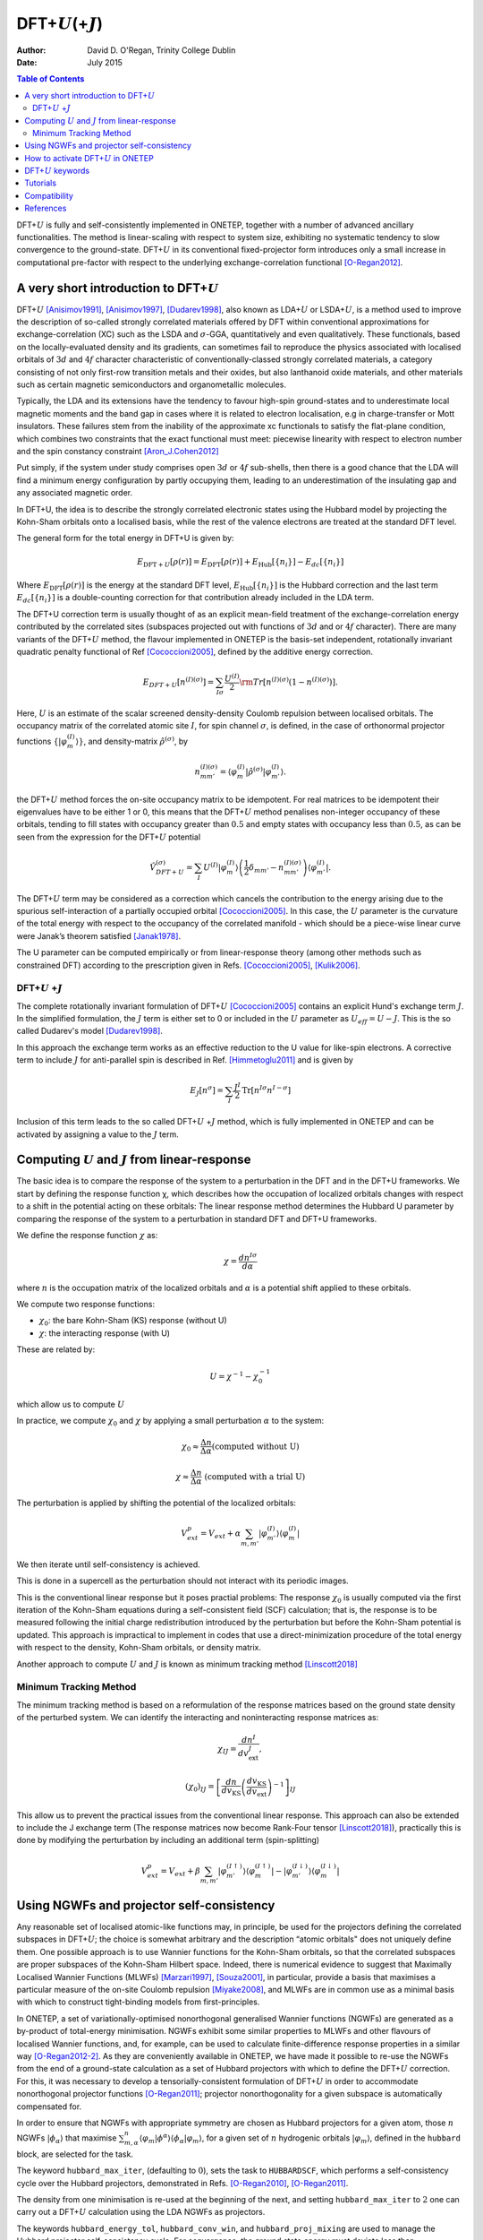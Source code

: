 ==========================================================
DFT+\ :math:`U`\ (+\ :math:`J`)
==========================================================

:Author: David D. O'Regan, Trinity College Dublin
	 
:Date:   July 2015


.. contents:: Table of Contents
   :depth: 3
   :local:
   :backlinks: none


DFT+\ :math:`U` is fully and self-consistently implemented in ONETEP,
together with a number of advanced ancillary functionalities. The method
is linear-scaling with respect to system size, exhibiting no systematic
tendency to slow convergence to the ground-state. DFT+\ :math:`U` in its
conventional fixed-projector form introduces only a small increase in
computational pre-factor with respect to the underlying
exchange-correlation functional [O-Regan2012]_.

A very short introduction to DFT+\ :math:`U`
============================================

DFT+\ :math:`U` [Anisimov1991]_, [Anisimov1997]_, [Dudarev1998]_, also
known as LDA+\ :math:`U` or LSDA+\ :math:`U`, is a method used to
improve the description of so-called strongly correlated materials
offered by DFT within conventional approximations for
exchange-correlation (XC) such as the LSDA and :math:`\sigma`-GGA,
quantitatively and even qualitatively. These functionals, based on the
locally-evaluated density and its gradients, can sometimes fail to
reproduce the physics associated with localised orbitals of :math:`3d`
and :math:`4f` character characteristic of conventionally-classed
strongly correlated materials, a category consisting of not only
first-row transition metals and their oxides, but also lanthanoid oxide
materials, and other materials such as certain magnetic semiconductors
and organometallic molecules.

Typically, the LDA and its extensions have the tendency to favour high-spin ground-states and to underestimate local magnetic
moments and the band gap in cases where it is related to electron localisation, e.g in charge-transfer or Mott insulators.
These failures stem from the inability of the approximate xc functionals to satisfy the flat-plane condition, 
which combines two constraints that the exact functional must meet: piecewise linearity with 
respect to electron number and the spin constancy constraint [Aron_J.Cohen2012]_

Put simply, if the system under study comprises open :math:`3d` or
:math:`4f` sub-shells, then there is a good chance that the LDA will
find a minimum energy configuration by partly occupying them, leading 
to an underestimation of the insulating gap and any associated magnetic order.

In DFT+U, the idea is to describe the strongly correlated electronic states using the Hubbard model by projecting the Kohn-Sham orbitals onto a localised basis, while the rest of the valence electrons 
are treated at the standard DFT level.

The general form for the total energy in DFT+U is given by: 

.. math::

   E_{\text{DFT}+U}[\rho(r)] = E_{\text{DFT}}[\rho(r)] + E_{\text{Hub}}\left[\{n_i\}\right] - E_{dc}\left[\{n_i\}\right]


Where :math:`E_{\text{DFT}}[\rho(r)]` is the energy at the standard DFT level, :math:`E_{\text{Hub}}\left[\{n_i\}\right]` is the Hubbard correction
and the last term :math:`E_{dc}\left[\{n_i\}\right]` is a double-counting correction for that contribution already
included in the LDA term.

The DFT+U correction term is usually thought of as an explicit
mean-field treatment of the exchange-correlation energy contributed by
the correlated sites (subspaces projected out with functions of
:math:`3d` and or :math:`4f` character).
There are many variants of the DFT+\ :math:`U` method, the flavour implemented in ONETEP is the
basis-set independent, rotationally invariant quadratic penalty
functional of Ref [Cococcioni2005]_, defined by the
additive energy correction. 

.. math::

   E_{DFT+U} \left[ n^{(I) (\sigma)} \right] =  \sum_{I \sigma} \frac{U^{(I)}}{2} \rm{Tr} 
   \left[  n^{(I) (\sigma)} \left( 1 -  n^{(I) (\sigma)} \right)\right].

Here, :math:`U` is an estimate of the scalar screened density-density
Coulomb repulsion between localised orbitals. 
The occupancy matrix of the correlated atomic site :math:`I`, for spin channel :math:`\sigma`, is
defined, in the case of orthonormal projector functions :math:`\lbrace \lvert \varphi^{(I)}_m \rangle \rbrace`, and density-matrix
:math:`\hat{\rho}^{(\sigma)}`, by


.. math::

   n^{(I)(\sigma)}_{m m'} = \langle \varphi_m^{(I)} \rvert \hat{\rho}^{(\sigma)} 
   \lvert \varphi_{m'}^{(I)} \rangle.



the DFT+\ :math:`U` method forces the on-site occupancy matrix to be idempotent.
For real matrices to be idempotent their eigenvalues have to be either 1 or 0, this means that the DFT+\ :math:`U` 
method penalises non-integer occupancy of these orbitals, tending to fill states with
occupancy greater than :math:`0.5` and empty states with occupancy less
than :math:`0.5`, as can be seen from the expression for the
DFT+\ :math:`U` potential

.. math::

   \hat{V}^{(\sigma)}_{DFT+U} = \sum_{I}  U^{(I)} 
    \lvert \varphi_m^{(I)} \rangle 
   \left( \frac{1}{2} \delta_{m m'} - n^{(I) (\sigma)}_{m m'} \right)  \langle 
   \varphi_{m'}^{(I)} \rvert .


The DFT+\ :math:`U` term may be considered as a correction which cancels
the contribution to the energy arising due to the spurious
self-interaction of a partially occupied
orbital [Cococcioni2005]_. In this case, the :math:`U`
parameter is the curvature of the total energy with respect to the
occupancy of the correlated manifold - which should be a piece-wise
linear curve were Janak’s theorem satisfied [Janak1978]_. 

The U parameter can be computed empirically or from linear-response theory (among other methods
such as constrained DFT) according to the prescription given in
Refs. [Cococcioni2005]_, [Kulik2006]_.

DFT+\ :math:`U` +\ :math:`J`
----------------------------

The complete rotationally invariant formulation of DFT+\ :math:`U` [Cococcioni2005]_ contains an explicit Hund's exchange term :math:`J`. 
In the simplified formulation, the :math:`J` term is either set to 0 or included in the :math:`U` parameter as
:math:`U_{eff} = U - J`. This is the so called Dudarev's model [Dudarev1998]_.

In this approach the exchange term works as an effective reduction to the U value for like-spin electrons.
A corrective term to include :math:`J` for anti-parallel spin is described in Ref. [Himmetoglu2011]_ and is given by

.. math::

   E_J[n^\sigma] = \sum_I \frac{J^I}{2} \text{Tr}[n^{I\sigma} n^{I-\sigma}]


Inclusion of this term leads to the so called  DFT+\ :math:`U` +\ :math:`J` method, which is  fully implemented in 
ONETEP and can be activated by
assigning a value to the :math:`J` term. 

Computing :math:`U` and :math:`J` from linear-response
=======================================================

The basic idea is to compare the response of the system to a perturbation in the DFT and in the DFT+U frameworks.
We start by defining the response function χ, which describes how the occupation of localized orbitals changes with respect to a shift in the potential acting on these orbitals:
The linear response method determines the Hubbard U parameter by comparing the response of the system to a perturbation in standard DFT and DFT+U frameworks.

We define the response function :math:`\chi` as: 

.. math::
   
   \chi = \frac{dn^{I\sigma}}{d\alpha}


where :math:`n` is the occupation matrix of the localized orbitals and :math:`\alpha` is a potential shift applied to these orbitals.

We compute two response functions:

- :math:`\chi_0`: the bare Kohn-Sham (KS) response (without U)
- :math:`\chi`: the interacting response (with U)

These are related by:

.. math::
   
   U = \chi^{-1} - \chi_0^{-1}

which allow us to compute :math:`U` 

In practice, we compute :math:`\chi_0` and :math:`\chi` by applying a small perturbation :math:`\alpha` to the system:


.. math::

    \chi_0 \approx \frac{\Delta n}{\Delta \alpha} 
    \text{(computed without U)}


.. math::

    \chi \approx \frac{\Delta n}{\Delta \alpha}
    \text{ (computed with a trial U)}  


The perturbation is applied by shifting the potential of the localized orbitals:

.. math::

   V_{ext}^{p} = V_{ext} + \alpha \sum_{m,m'}\lvert\varphi_{m'}^{(I)}\rangle\langle\varphi_m^{(I)}\rvert


We then iterate until self-consistency is achieved. 

This is done in a supercell as the perturbation should not interact with its periodic images.

This is the conventional linear response but it poses practial problems:
The response :math:`\chi_0` is usually computed via the first iteration
of the Kohn-Sham equations during a self-consistent field
(SCF) calculation; that is, the response is to be measured
following the initial charge redistribution introduced by the
perturbation but before the Kohn-Sham potential is updated.
This approach is impractical to implement in codes that
use a direct-minimization procedure of the total energy with
respect to the density, Kohn-Sham orbitals, or density matrix.

Another approach to compute :math:`U` and :math:`J` is known as minimum tracking method [Linscott2018]_

Minimum Tracking Method
-----------------------
The minimum tracking method is based on a reformulation of the response matrices
based on the ground state density of the perturbed
system. We can identify the interacting and noninteracting
response matrices as:

.. math::

   \chi_{IJ} = \frac{dn^I}{dv_\text{ext}^J},


.. math::

   (\chi_0)_{IJ} = \left[\frac{dn}{dv_\text{KS}}\left(\frac{dv_\text{KS}}{dv_\text{ext}}\right)^{-1}\right]_{IJ}


This allow us to prevent the practical issues from the conventional linear response.
This approach can also be extended to include the J exchange term (The response matrices now become Rank-Four tensor [Linscott2018]_), practically
this is done by modifying the perturbation by including an additional term (spin-splitting)

.. math::

   V_{ext}^{p} = V_{ext} + \beta \sum_{m,m'}\lvert\varphi_{m'}^{(I\uparrow)}\rangle\langle\varphi_m^{(I\uparrow)}\rvert-\lvert\varphi_{m'}^{(I\downarrow)}\rangle\langle\varphi_m^{(I\downarrow)}\rvert


Using NGWFs and projector self-consistency
==========================================

Any reasonable set of localised atomic-like functions may, in principle,
be used for the projectors defining the correlated subspaces in
DFT+\ :math:`U`; the choice is somewhat arbitrary and the description
“atomic orbitals" does not uniquely define them. One possible approach
is to use Wannier functions for the Kohn-Sham orbitals, so that the
correlated subspaces are proper subspaces of the Kohn-Sham Hilbert
space. Indeed, there is numerical evidence to suggest that Maximally
Localised Wannier Functions (MLWFs) [Marzari1997]_, [Souza2001]_,
in particular, provide a basis that maximises a particular measure of
the on-site Coulomb repulsion [Miyake2008]_, and MLWFs are
in common use as a minimal basis with which to construct tight-binding
models from first-principles.

In ONETEP, a set of variationally-optimised nonorthogonal generalised
Wannier functions (NGWFs) are generated as a by-product of total-energy
minimisation. NGWFs exhibit some similar properties to MLWFs and other
flavours of localised Wannier functions, and, for example, can be used
to calculate finite-difference response properties in a similar
way [O-Regan2012-2]_. As they are conveniently available in
ONETEP, we have made it possible to re-use the NGWFs from the end of a
ground-state calculation as a set of Hubbard projectors with which to
define the DFT+\ :math:`U` correction. For this, it was necessary to
develop a tensorially-consistent formulation of DFT+\ :math:`U` in order
to accommodate nonorthogonal projector
functions [O-Regan2011]_; projector nonorthogonality
for a given subspace is automatically compensated for.

In order to ensure that NGWFs with appropriate symmetry are chosen as
Hubbard projectors for a given atom, those :math:`n` NGWFs
:math:`\lvert \phi_\alpha \rangle` that maximise :math:`\sum^n_{m,\alpha }\langle \varphi_m  \rvert  \phi^\alpha \rangle \langle \phi_\alpha \rvert \varphi_m \rangle`, for a given set of
:math:`n` hydrogenic orbitals :math:`\lvert \varphi_m \rangle`, defined
in the ``hubbard`` block, are selected for the task. 

The keyword ``hubbard_max_iter``, (defaulting to :math:`0`), sets the task to
``HUBBARDSCF``, which performs a self-consistency cycle over the Hubbard
projectors, demonstrated in
Refs. [O-Regan2010]_, [O-Regan2011]_. 

The density from one minimisation is re-used at the beginning of the next, and setting
``hubbard_max_iter`` to :math:`2` one can carry out a DFT+\ :math:`U`
calculation using the LDA NGWFs as projectors.

The keywords ``hubbard_energy_tol``, ``hubbard_conv_win``, and
``hubbard_proj_mixing`` are used to manage the Hubbard projector
self-consistency cycle. For convergence, the ground state energy must
deviate less than ``hubbard_energy_tol`` (defaulting to
:math:`10^{-8}Ha`) from one ``HUBBARDSCF`` iteration to the next, over
``hubbard_conv_win`` (defaulting to :math:`2`) iterations. A fraction
``hubbard_proj_mixing`` (defaulting to :math:`0.0`) of the previous
Hubbard projectors may be mixed with the new ones in order to accelerate
the procedure, although this has never been found to be necessary.
Setting ``hubbard_proj_mixing`` to a negative value causes the
projectors to be read in from a ``.tightbox_hub_projs`` file, for
restarting a ``HUBBARDSCF`` calculation or for a variety of
post-processing tasks.

How to activate DFT+\ :math:`U` in ONETEP
=========================================

In order to activate the DFT+\ :math:`U` functionality, the **hubbard**
block is added to the input file. For example, in the case of a system
containing iron and cerium atoms incorrectly described by the
exchange-correlation functional, which we suspect could benefit from the
DFT+\ :math:`U` correction to improve the description of localisation,
we might use the ``hubbard`` block:

.. code-block:: none
   
   % block hubbard
     Fe1   2   4.0   0.0  -10.0   0.00   1.0
     Fe2   2   4.0   0.0  -10.0   0.00  -1.0
     Ce1   3   6.0   0.0  -10.0   0.50   0.0
   % endblock hubbard

The columns of the ``hubbard`` block are described as follows:

1. **Species Label**

   The species to apply the DFT+\ :math:`U` correction to.
   In this example Fe1, Fe2 and Ce1.


2. **Angular Momentum:** :math:`l`

   The angular momentum of the projectors which the Hubbard correction is applied to.
   In this example :math:`l=2` for Fe1 and Fe2 and :math:`l=3` for Ce1.
   Conventionally, the radial quantum number :math:`r=l+1` is used to generate atom-centred atomic
   projectors, so that :math:`l=2` gives :math:`3d` orbitals,
   :math:`l=3` gives :math:`4f` orbitals etc. 
   
   (please get in contact if you need to use a :math:`r \ne l+1` combination, or multiple sub-shells per atom).

3. **Hubbard** :math:`U` **value**
   
   The value of the Hubbard :math:`U` for this sub-shell, in
   electron-volts. 
   
4. **Hund's exchange** :math:`J` **value**
   
   The value of the Hund’s exchange :math:`J` for this sub-shell, in
   electron-volts. 
   The rotationally invariant exchange corrective term
   described in detail in Ref. [Himmetoglu2011]_ (The so called DFT+\ :math:`U` +\ :math:`J`) is fully
   implemented in ONETEP (including forces etc), and activated for any
   :math:`J \ne 0`. 

5. **Effective Charge Z and Projectors type**
   
   - Case 1: :math:`\mathbf{ Z < 0}` (Default)
      
      A subset of the orbitals generated by solving the atomic problem subject to the pseudopotential for the species in question are chosen (in which case
      the projectors form a subset of the initial guesses for the ONETEP
      NGWFs); here the magnitude of the negative Z makes no difference. 
   
   - Case 2: :math:`\mathbf{ Z > 0}` 
      
      The projectors are generated in the form of solutions to the
      hydrogenic Schrödinger equation. In this case :math:`\mathbf{Z}`
      is the effective charge divided by the ratio of effective
      masses used to generate projectors. A good guess for this number might be the Clementi-Raimondi effective charge, 
      tabulated in Refs. [Clementi1963]_, [Clementi1967]_, and the choice of
      radial profile does matter [O-Regan2010]_. 
   
   In both cases, the projectors are effectively renormalised within an atom-centred sphere with the same radius as the NGWFs on that atom.

6. **The** :math:`\alpha` **prefactor**
   
   An additional potential acting on the subspace in question, the
   prefactor :math:`\alpha` is here entered in electron-volts. This is
   needed, for example, in order to locally vary the potential in order
   to determine the value of :math:`U` which is consistent with the
   screened response in the system with linear-response
   theory [Cococcioni2005]_, [Kulik2006]_, or to break a
   spatial symmetry, such as in a mixed-valence system. In the example
   given, we are additionally penalising the occupancy on cerium
   :math:`4f` atomic orbitals.

7. **The spin-splitting factor**
   
   The spin-splitting factor, in electron-volts, which is deducted from
   the :math:`\alpha` factor for the spin-up channel and added to
   :math:`\alpha` for the spin-down channel. In the example shown here
   we’re promoting spin-up magnetisation for iron atoms :math:`Fe1`, and
   spin-down for :math:`Fe2`. This can be very useful for appropriately
   breaking magnetic symmetries in antiferromagnetic solids or
   open-shell singlet molecules, or for estimating the magnetic
   susceptibility or exchange coupling.

   **N.B.** Users may find the DFT+\ :math:`U` functionality useful in
   cases of systems even when the DFT+\ :math:`U` correction is not
   needed (setting the all :math:`U` parameters to zero does not disable
   the functionality). The implementation offers a very inexpensive
   method for carrying out carefully-defined atom-centred atomic
   population analysis, or breaking symmetries in spin or charge ordered
   systems.


DFT+\ :math:`U` keywords
=========================


.. table:: DFT+\ :math:`U` keywords
   :name: dft+u_keywords

   +---------------------------------+----------+---------------------------+----------------------------------------------------+
   |Keyword                          | Type     |Default                    | Description                                        |
   +=================================+==========+===========================+====================================================+
   | ``HUBBARDSCF``                  | Task     |      —                    | | Activate a projector-self-consistent DFT+U       |
   |                                 |          |                           | | calculation.                                     |
   +---------------------------------+----------+---------------------------+----------------------------------------------------+ 
   | ``HUBBARDSCF_ON_THE_FLY``       | Logical  |  False                    | | Activate a non-variational on-the-fly form of    |
   |                                 |          |                           | | projector self-consistency in DFT+U or cDFT, in  |
   |                                 |          |                           | | which the projectors are updated whenever the    |
   |                                 |          |                           | | NGWFs are. task : HUBBARDSCF is then not needed. |
   +---------------------------------+----------+---------------------------+----------------------------------------------------+                    
   |``HUBBARD_CONV_WIN``             | Integer  | ``2``                     | | The minimum number of Hubbard projector update   |
   |                                 |          |                           | | steps satisfying the incremental energy tolerance| 
   |                                 |          |                           | | HUBBARD_ENERGY_TOL required for convergence      |
   |                                 |          |                           | | in task : HUBBARDSCF.                            |
   +---------------------------------+----------+---------------------------+----------------------------------------------------+
   |``HUBBARD_ENERGY_TOL``           | Physical | ``1.0E-8 Ha``             | | The maximum incremental energy change between    |
   |                                 |          |                           | | Hubbard projector update steps allowed for       |
   |                                 |          |                           | | converge in task : HUBBARDSCF.                   |
   +---------------------------------+----------+---------------------------+----------------------------------------------------+
   | ``HUBBARD_FUNCTIONAL``          | Real     | ``1``                     | | The form of DFT+U energy term used. Contact      |
   |                                 |          |                           | | developers if you need to try something beyond   |
   |                                 |          |                           | | the default.                                     |
   +---------------------------------+----------+---------------------------+----------------------------------------------------+
   | ``HUBBARD_MAX_ITER``            | Integer  | ``10``                    | | The maximum allowed number of Hubbard projector  |
   |                                 |          |                           | | update steps taken in a projector self-consistent|
   |                                 |          |                           | | DFT+U or cDFT calculation in task : HUBBARDSCF.  | 
   +---------------------------------+----------+---------------------------+----------------------------------------------------+
   | ``HUBBARD_NGWF_SPIN_THRESHOLD`` | Physical |``2.0E-5 Ha``              | | The incremental change in energy, in             |
   |                                 |          |                           | | total-energy minimisation, at which any          |
   |                                 |          |                           | | spin-splitting (Zeeman) type term in DFT+U is    |
   |                                 |          |                           | | switched off, and the minimisation history reset.| 
   |                                 |          |                           | | Useful for breaking open-shell,                  | 
   |                                 |          |                           | | antiferromagnetic, or charge-density             |
   |                                 |          |                           | | wave symmetries.                                 |
   +---------------------------------+----------+---------------------------+----------------------------------------------------+
   | ``HUBBARD_PROJ_MIXING``         | Real     | ``0.0``                   | | The fraction of previous Hubbard projector to    |
   |                                 |          |                           | | mix with new for projector self-consistent DFT+U |
   |                                 |          |                           | | or cDFT in task : HUBBARDSCF.                    |
   |                                 |          |                           | | Not found to be necessary.                       |
   +---------------------------------+----------+---------------------------+----------------------------------------------------+
   | ``HUBBARD_READ_PROJECTORS``     | Logical  |``False``                  | | Read Hubbard projectors from .tightbox_hub_projs |
   |                                 |          |                           | | file in restart calculations involving DFT+U.    |
   +---------------------------------+----------+---------------------------+----------------------------------------------------+
   | ``HUBBARD_TENSOR_CORR``         | Integer  | ``1``                     | | The form of correction used to correct for any   |
   |                                 |          |                           | | nonorthogonality between Hubbard projectors.     |
   |                                 |          |                           | | Contact developers if you need to try something  |
   |                                 |          |                           | | other than the default "tensorial" correction.   |
   +---------------------------------+----------+---------------------------+----------------------------------------------------+



Tutorials
=========

Example of the use of DFT+U in Hematite, a strongly correlated system
   - https://tutorials.onetep.org/T9_hematite_dftu.html

Example on how to compute U and J from linear response
   - To be added

Compatibility
=============

The DFT+\ :math:`U` functionality is fully compatible with almost all
other parts of the ONETEP code, such as listed below, since it simply
involves an additional term in the Hamiltonian and ionic forces. Please
get in touch first if you would like to use a more exotic combination of
these functionalities:

#. Total-energy minimisation and ionic forces

#. Geometry optimisation, molecular dynamics and phonon calculations

#. All other functionals including hybrids and Van der Waals functionals

#. Implicit solvation

#. The PAW formalism and ultrasoft pseudopotentials

#. Constrained DFT

#. Local density of states (including a correlated subspace
   decomposition)

#. Natural bond orbital calculations

#. Conduction-band optimisation and Fermi’s Golden Rule spectra

#. Calculations of changes in electric polarisation

#. Time-dependent DFT

#. Electronic transmission calculations

The extension of the DFT+\ :math:`U` implementation to cluster Dynamical
mean-field theory has also been implemented in ONETEP; for an example of
its capabilities see Ref. [Weber2012]_.

References
==========


.. [O-Regan2012] \ D. D. O’Regan, N. D. M. Hine, M. C. Payne and A. A. Mostofi, Phys. Rev. B **85**, 085107 (2012). https://doi.org/10.1103/PhysRevB.85.085107

.. [Anisimov1991] \ J. Z. V. I. Anisimov and O. K. Andersen, Phys. Rev. B **44**, 943 (1991). https://doi.org/10.1103/PhysRevB.44.943

.. [Anisimov1997] \ V. I. Anisimov, F. Aryasetiawan, and A. I. Liechtenstein, J. Phys.: Condens. Matter **9**, 767 (1997). https://iopscience.iop.org/article/10.1088/0953-8984/9/4/002

.. [Dudarev1998] \ S. L. Dudarev, Phys. Rev. B **57**, 3 (1998). https://doi.org/10.1103/PhysRevB.57.1505

.. [Aron_J.Cohen2012] \ A. J. Cohen, P. Mor-Sanchez and W. Yang, Chem. Rev. 2012, 112, 289–320. https://doi.org/10.1021/cr200107z

.. [Cococcioni2005] \ M. Cococcioni and S. de Gironcoli, Phys. Rev. B **71**, 035105 (2005). https://doi.org/10.1103/PhysRevB.71.035105

.. [Janak1978] \ J. F. Janak, Phys. Rev. B **18**, 12 (1978). https://doi.org/10.1103/PhysRevB.18.7165

.. [Kulik2006] \ H. J. Kulik, M. Cococcioni, D. A. Scherlis and N. Marzari, Phys. Rev. Lett. **97**, 103001 (2006). https://doi.org/10.1103/PhysRevLett.97.103001

.. [Himmetoglu2011] \ B. Himmetoglu, R. M. Wentzcovitch, and M. Cococcioni, Phys. Rev. B,\ **84**, 115108 (2011). https://doi.org/10.1103/PhysRevB.84.115108

.. [Clementi1963] \ E. Clementi and D.L. Raimondi, J. Chem. Phys. **38**, 2686 (1963). https://doi.org/10.1063/1.1733573

.. [Clementi1967] \ E. Clementi, D.L. Raimondi, and W.P. Reinhardt, J. Chem. Phys. **47**, 1300 (1967). https://doi.org/10.1063/1.1712084

.. [O-Regan2010] \ D. D. O’Regan, N. D. M. Hine, M. C. Payne and A. A. Mostofi, Phys. Rev. B **82**, 081102 (2010). https://doi.org/10.1103/PhysRevB.82.081102

.. [Weber2012] \ C. Weber, D. D. O’Regan, N. D. M. Hine, M. C. Payne, G. Kotliar and P. B. Littlewood, Phys. Rev. Lett. **108**, 256402 (2012). https://doi.org/10.1103/PhysRevLett.108.256402

.. [Marzari1997] \ N. Marzari and D. Vanderbilt, Phys. Rev. B **56**, 12847 (1997). https://doi.org/10.1103/PhysRevB.56.12847

.. [Souza2001] \ I. Souza, N. Marzari and D. Vanderbilt, Phys. Rev. B **65**, 035109 (2001). https://doi.org/10.1103/PhysRevB.65.035109

.. [Miyake2008] \ T. Miyake and F. Aryasetiawan, Phys. Rev. B **77**, 085122 (2008). https://doi.org/10.1103/PhysRevB.77.085122

.. [O-Regan2012-2] \ D. D. O’Regan, M. C. Payne, and A. A. Mostofi, Phys. Rev. B **85**, 193101 (2012). https://doi.org/10.1103/PhysRevB.85.193101

.. [O-Regan2011] \ D. D. O’Regan, M. C. Payne and A. A. Mostofi, Phys. Rev. B **83**, 245124 (2011). https://doi.org/10.1103/PhysRevB.83.245124

.. [Linscott2018] \ E.B. Linscott, D. J. Cole, M. C. Payne, D. D. O'Regan, Phys. Rev. B **98**, 235157 (2018). https://doi.org/10.1103/PhysRevB.98.235157
